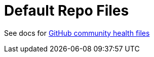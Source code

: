# Default Repo Files 

See docs for https://help.github.com/en/github/building-a-strong-community/creating-a-default-community-health-file[GitHub community health files]
